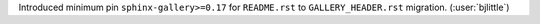 Introduced minimum pin ``sphinx-gallery>=0.17`` for ``README.rst`` to
``GALLERY_HEADER.rst`` migration. (:user:`bjlittle`)
